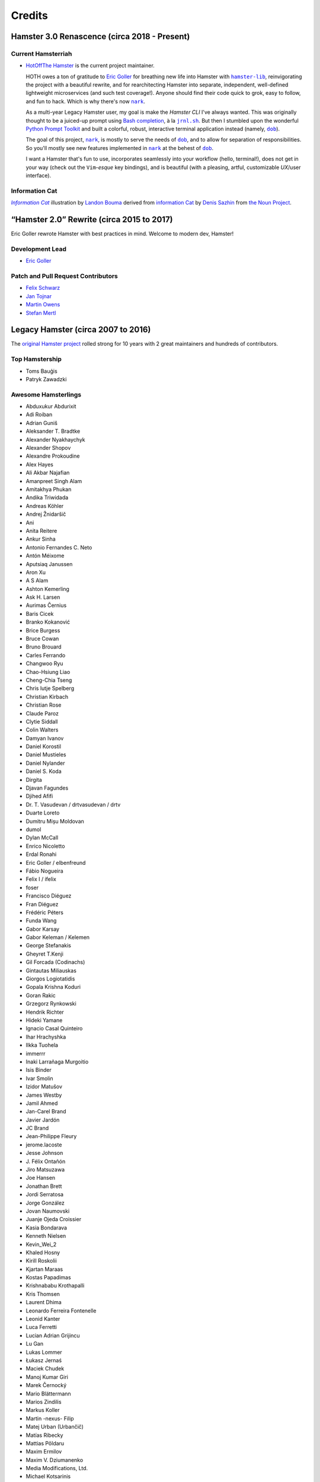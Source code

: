#######
Credits
#######

Hamster 3.0 Renascence (circa 2018 - Present)
=============================================

Current Hamsterriah
-------------------

.. |dob| replace:: ``dob``
.. _dob: https://github.com/hotoffthehamster/dob

.. |nark| replace:: ``nark``
.. _nark: https://github.com/hotoffthehamster/nark

.. |hamster-lib| replace:: ``hamster-lib``
.. _hamster-lib: https://github.com/projecthamster/hamster-lib

.. |jrnl.sh| replace:: ``jrnl.sh``
.. _jrnl.sh: http://jrnl.sh

* `HotOffThe Hamster <https://github.com/hotoffthehamster>`_
  is the current project maintainer.

  HOTH owes a ton of gratitude to
  `Eric Goller <https://github.com/elbenfreund>`_
  for breathing new life into Hamster with |hamster-lib|_,
  reinvigorating the project with a beautiful rewrite,
  and for rearchitecting Hamster into separate, independent,
  well-defined lightweight microservices (and such test coverage!).
  Anyone should find their code quick to grok, easy to follow,
  and fun to hack.
  Which is why there's now |nark|_.

  As a multi-year Legacy Hamster user, my goal is make the *Hamster CLI*
  I've always wanted. This was originally thought to be a juiced-up prompt
  using `Bash completion
  <https://www.gnu.org/software/bash/manual/html_node/Programmable-Completion.html#Programmable-Completion>`__,
  à la |jrnl.sh|_.
  But then I stumbled upon the wonderful
  `Python Prompt Toolkit
  <https://github.com/prompt-toolkit/python-prompt-toolkit>`__
  and built a colorful, robust, interactive terminal application
  instead (namely, |dob|_).

  The goal of this project, |nark|_, is mostly to serve the needs of |dob|_,
  and to allow for separation of responsibilities. So you'll mostly see new
  features implemented in |nark|_ at the behest of |dob|_.

  I want a Hamster that's fun to use,
  incorporates seamlessly into your workflow (hello, terminal!),
  does not get in your way (check out the ``Vim``-*esque* key bindings), and
  is beautiful (with a pleasing, artful, customizable *UX*/user interface).

Information Cat
---------------

.. |infocat| replace:: *Information Cat*
.. _infocat: https://github.com/hotoffthehamster/nark/blob/develop/docs/_static/images/information-cat.png

|infocat|_
illustration by `Landon Bouma <https://github.com/landonb>`_
derived from `information Cat <https://thenounproject.com/iconka/collection/cat-commerce/?i=232268>`__
by `Denis Sazhin <https://thenounproject.com/iconka/>`__
from `the Noun Project <https://thenounproject.com>`__.

“Hamster 2.0” Rewrite (circa 2015 to 2017)
==========================================

Eric Goller rewrote Hamster with best practices in mind.
Welcome to modern dev, Hamster!

Development Lead
----------------

* `Eric Goller <https://github.com/elbenfreund>`_

Patch and Pull Request Contributors
-----------------------------------

* `Felix Schwarz <felix.schwarz@oss.schwarz.eu>`_
* `Jan Tojnar <https://github.com/jtojnar>`_
* `Martin Owens <https://github.com/doctormo>`_
* `Stefan Mertl <https://github.com/scientificsteve>`_

Legacy Hamster (circa 2007 to 2016)
===================================

The `original Hamster project <https://github.com/projecthamster/hamster/>`_
rolled strong for 10 years with 2 great maintainers and hundreds of contributors.

Top Hamstership
---------------

* Toms Bauģis
* Patryk Zawadzki

Awesome Hamsterlings
--------------------

.. HINT: Generate a list of Authors from the git log:
..
..   git log --format="%an" | sort -u

* Abduxukur Abdurixit
* Adi Roiban
* Adrian Guniš
* Aleksander T. Bradtke
* Alexander Nyakhaychyk
* Alexander Shopov
* Alexandre Prokoudine
* Alex Hayes
* Ali Akbar Najafian
* Amanpreet Singh Alam
* Amitakhya Phukan
* Andika Triwidada
* Andreas Köhler
* Andrej Žnidaršič
* Ani
* Anita Reitere
* Ankur Sinha
* Antonio Fernandes C. Neto
* Antón Méixome
* Aputsiaq Janussen
* Aron Xu
* A S Alam
* Ashton Kemerling
* Ask H. Larsen
* Aurimas Černius
* Baris Cicek
* Branko Kokanović
* Brice Burgess
* Bruce Cowan
* Bruno Brouard
* Carles Ferrando
* Changwoo Ryu
* Chao-Hsiung Liao
* Cheng-Chia Tseng
* Chris lutje Spelberg
* Christian Kirbach
* Christian Rose
* Claude Paroz
* Clytie Siddall
* Colin Walters
* Damyan Ivanov
* Daniel Korostil
* Daniel Mustieles
* Daniel Nylander
* Daniel S. Koda
* Dirgita
* Djavan Fagundes
* Djihed Afifi
* Dr. T. Vasudevan / drtvasudevan / drtv
* Duarte Loreto
* Dumitru Mișu Moldovan
* dumol
* Dylan McCall
* Enrico Nicoletto
* Erdal Ronahi
* Eric Goller / elbenfreund
* Fábio Nogueira
* Felix I / ifelix
* foser
* Francisco Diéguez
* Fran Diéguez
* Frédéric Péters
* Funda Wang
* Gabor Karsay
* Gabor Keleman / Kelemen
* George Stefanakis
* Gheyret T.Kenji
* Gil Forcada (Codinachs)
* Gintautas Miliauskas
* Giorgos Logiotatidis
* Gopala Krishna Koduri
* Goran Rakic
* Grzegorz Rynkowski
* Hendrik Richter
* Hideki Yamane
* Ignacio Casal Quinteiro
* Ihar Hrachyshka
* Ilkka Tuohela
* immerrr
* Inaki Larrañaga Murgoitio
* Isis Binder
* Ivar Smolin
* Izidor Matušov
* James Westby
* Jamil Ahmed
* Jan-Carel Brand
* Javier Jardón
* JC Brand
* Jean-Philippe Fleury
* jerome.lacoste
* Jesse Johnson
* \J. Félix Ontañón
* Jiro Matsuzawa
* Joe Hansen
* Jonathan Brett
* Jordi Serratosa
* Jorge González
* Jovan Naumovski
* Juanje Ojeda Croissier
* Kasia Bondarava
* Kenneth Nielsen
* Kevin_Wei_2
* Khaled Hosny
* Kirill Roskolii
* Kjartan Maraas
* Kostas Papadimas
* Krishnababu Krothapalli
* Kris Thomsen
* Laurent Dhima
* Leonardo Ferreira Fontenelle
* Leonid Kanter
* Luca Ferretti
* Lucian Adrian Grijincu
* Lu Gan
* Lukas Lommer
* Łukasz Jernaś
* Maciek Chudek
* Manoj Kumar Giri
* Marek Černocký
* Mario Blättermann
* Marios Zindilis
* Markus Koller
* Martin -nexus- Filip
* Matej Urban (Urbančič)
* Matías Ribecky
* Mattias Põldaru
* Maxim Ermilov
* Maxim V. Dziumanenko
* Media Modifications, Ltd.
* Michael Kotsarinis
* Michal Bojanowski
* Milo Casagrande
* Miloš Popović
* Miquel Esplà
* Mjumbe Wawatu Ukweli
* msize
* Muhammet Kara
* Nathan Samson
* Nickolay V. Shmyrev
* Nicolas Chachereau
* Nikos Charonitakis
* Nilamdyuti Goswami
* Nishio Futoshi
* Og B. Maciel
* OKANO Takayoshi
* Olav Vitters
* Pēteris Caune
* Petr Kovar
* Phil Bull
* Philipp Kerling
* Philip Withnall
* Pieter Frenssen
* Piotr Drąg
* Praveen Arimbrathodiyil
* Praveen Illa
* Priit Laes
* Profpatsch
* Przemysław Wesołek
* Rajesh Ranjan
* Ray Wang
* Rex Tsai
* Ricky Burgin
* Rodolphe Pelloux-Prayer
* Rodrigo L. M. Flores
* Rolf Kleef
* Rudolfs Mazurs
* Runa Bhattacharjee
* Sandeep Shedmake
* Sandra Marakkala Danishka Navin
* Sebastian Leidig
* Sergey Tereschenko
* Shankar Prasad
* sietse
* Sílvia Miranda
* Simos Xenitellis
* Sweta Kothari
* Takayoshi Okano
* Takayuki Kusano
* Takeshi Aihana
* Ted Smith
* Teliute / TeliuTe
* Theppitak Karoonboonyanan
* Thomas Hindoe Paaboel Andersen
* Thomas Ruoff
* Thomas Thurman
* Tiffany Antopolski
* Timo Jyrinki
* Tomas Babej
* Tomasz Dominikowski
* Tommi Vainikainen
* Tom Tryfonidis
* vasudeven
* Vladimir Melo
* weitao
* Wolfgang Stöggl
* Wouter Bolsterlee
* Yair Hershkovitz
* Yaron Shahrabani
* Yinghua Wang
* YunQiang Su
* Yuri Myasoedov
* Žygimantas Beručka
* Мирослав Николић

